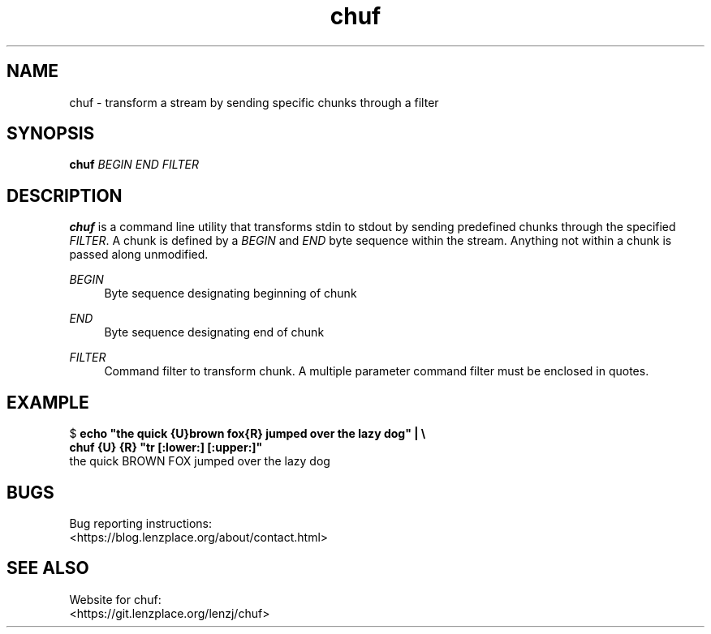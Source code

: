 .\" Generated by scdoc 1.9.7
.ie \n(.g .ds Aq \(aq
.el       .ds Aq '
.nh
.ad l
.\" Begin generated content:
.TH "chuf" "1" "2020-04-26"
.P
.SH NAME
.P
chuf - transform a stream by sending specific chunks through a filter
.P
.SH SYNOPSIS
.P
\fBchuf\fR \fIBEGIN\fR \fIEND\fR \fIFILTER\fR
.P
.SH DESCRIPTION
.P
\fBchuf\fR is a command line utility that transforms stdin to stdout by sending
predefined chunks through the specified \fIFILTER\fR.  A chunk is defined by a
\fIBEGIN\fR and \fIEND\fR byte sequence within the stream. Anything not within a chunk
is passed along unmodified. 
.P
\fIBEGIN\fR
.RS 4
Byte sequence designating beginning of chunk
.P
.RE
\fIEND\fR
.RS 4
Byte sequence designating end of chunk
.P
.RE
\fIFILTER\fR
.RS 4
Command filter to transform chunk. A multiple parameter command filter
must be enclosed in quotes.
.P
.RE
.SH EXAMPLE
.P
$ \fBecho "the quick {U}brown fox{R} jumped over the lazy dog" | \\
.br
chuf {U} {R} "tr [:lower:] [:upper:]"\fR
.br
the quick BROWN FOX jumped over the lazy dog
.P
.SH BUGS
.P
Bug reporting instructions:
.br
<https://blog.lenzplace.org/about/contact.html>
.P
.SH SEE ALSO
.P
Website for chuf:
.br
<https://git.lenzplace.org/lenzj/chuf>
